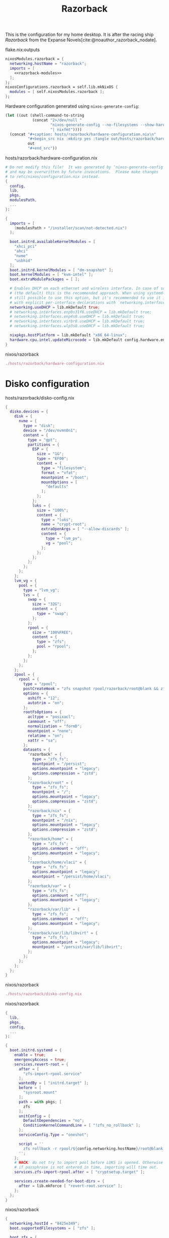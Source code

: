:PROPERTIES:
:ID:       36073d96-d95e-4bd5-ab4b-2abb6c3ca27a
:END:
# SPDX-FileCopyrightText: 2024 László Vaskó <vlaci@fastmail.com>
#
# SPDX-License-Identifier: EUPL-1.2
#+title: Razorback

This is the configuration for my home desktop. It is after the racing ship /Razorback/ from the Expanse Novels[cite:@noauthor_razorback_nodate].

#+caption: flake.nix:outputs
#+begin_src nix :noweb no-export :noweb-ref flake-outputs
nixosModules.razorback = {
  networking.hostName = "razorback";
  imports = [
    <<razorback-modules>>
  ];
};
nixosConfigurations.razorback = self.lib.mkNixOS {
  modules = [ self.nixosModules.razorback ];
};
#+end_src

Hardware configuration generated using =nixos-generate-config=:

#+NAME: razorback-hardware-configuration
#+begin_src emacs-lisp :eval yes :results raw
(let ((out (shell-command-to-string
            (concat "2>/dev/null "
                    "nixos-generate-config --no-filesystems --show-hardware-config"
                    "| nixfmt"))))
  (concat "#+caption: hosts/razorback/hardware-configuration.nix\n"
          "#+begin_src nix :mkdirp yes :tangle out/hosts/razorback/hardware-configuration.nix\n"
          out
          "#+end_src"))
#+end_src

#+RESULTS: razorback-hardware-configuration
#+caption: hosts/razorback/hardware-configuration.nix
#+begin_src nix :mkdirp yes :tangle out/hosts/razorback/hardware-configuration.nix
# Do not modify this file!  It was generated by ‘nixos-generate-config’
# and may be overwritten by future invocations.  Please make changes
# to /etc/nixos/configuration.nix instead.
{
  config,
  lib,
  pkgs,
  modulesPath,
  ...
}:

{
  imports = [
    (modulesPath + "/installer/scan/not-detected.nix")
  ];

  boot.initrd.availableKernelModules = [
    "xhci_pci"
    "ahci"
    "nvme"
    "usbhid"
  ];
  boot.initrd.kernelModules = [ "dm-snapshot" ];
  boot.kernelModules = [ "kvm-intel" ];
  boot.extraModulePackages = [ ];

  # Enables DHCP on each ethernet and wireless interface. In case of scripted networking
  # (the default) this is the recommended approach. When using systemd-networkd it's
  # still possible to use this option, but it's recommended to use it in conjunction
  # with explicit per-interface declarations with `networking.interfaces.<interface>.useDHCP`.
  networking.useDHCP = lib.mkDefault true;
  # networking.interfaces.enp0s31f6.useDHCP = lib.mkDefault true;
  # networking.interfaces.enp4s0.useDHCP = lib.mkDefault true;
  # networking.interfaces.virbr0.useDHCP = lib.mkDefault true;
  # networking.interfaces.wlp3s0.useDHCP = lib.mkDefault true;

  nixpkgs.hostPlatform = lib.mkDefault "x86_64-linux";
  hardware.cpu.intel.updateMicrocode = lib.mkDefault config.hardware.enableRedistributableFirmware;
}
#+end_src

#+caption: nixos/razorback
#+begin_src nix :noweb no-export :noweb-ref razorback-modules
./hosts/razorback/hardware-configuration.nix
#+end_src

* Disko configuration

#+caption: hosts/razorback/disko-config.nix
#+begin_src nix :tangle out/hosts/razorback/disko-config.nix :mkdirp yes
{
  disko.devices = {
    disk = {
      nvme = {
        type = "disk";
        device = "/dev/nvmn0n1";
        content = {
          type = "gpt";
          partitions = {
            ESP = {
              size = "1G";
              type = "EF00";
              content = {
                type = "filesystem";
                format = "vfat";
                mountpoint = "/boot";
                mountOptions = [
                  "defaults"
                ];
              };
            };
            luks = {
              size = "100%";
              content = {
                type = "luks";
                name = "crypt-root";
                extraOpenArgs = [ "--allow-discards" ];
                content = {
                  type = "lvm_pv";
                  vg = "pool";
                };
              };
            };
          };
        };
      };
    };
    lvm_vg = {
      pool = {
        type = "lvm_vg";
        lvs = {
          swap = {
            size = "32G";
            content = {
              type = "swap";
            };
          };
          rpool = {
            size = "100%FREE";
            content = {
              type = "zfs";
              pool = "rpool";
            };
          };
        };
      };
    };
    zpool = {
      rpool = {
        type = "zpool";
        postCreateHook = "zfs snapshot rpool/razorback/root@blank && zfs snapshot -r rpool/razorback/home@blank";
        options = {
          ashift = "12";
          autotrim = "on";
        };
        rootFsOptions = {
          acltype = "posixacl";
          canmount = "off";
          normalization = "formD";
          mountpoint = "none";
          relatime = "on";
          xattr = "sa";
        };
        datasets = {
          "razorback" = {
            type = "zfs_fs";
            mountpoint = "/persist";
            options.mountpoint = "legacy";
            options.compression = "zstd";
          };
          "razorback/root" = {
            type = "zfs_fs";
            mountpoint = "/";
            options.mountpoint = "legacy";
            options.compression = "zstd";
          };
          "razorback/nix" = {
            type = "zfs_fs";
            mountpoint = "/nix";
            options.mountpoint = "legacy";
            options.compression = "zstd";
          };
          "razorback/home" = {
            type = "zfs_fs";
            options.canmount = "off";
            options.mountpoint = "legacy";
          };
          "razorback/home/vlaci" = {
            type = "zfs_fs";
            options.mountpoint = "legacy";
            mountpoint = "/persist/home/vlaci";
          };
          "razorback/var" = {
            type = "zfs_fs";
            options.canmount = "off";
            options.mountpoint = "legacy";
          };
          "razorback/var/lib" = {
            type = "zfs_fs";
            options.canmount = "off";
            options.mountpoint = "legacy";
          };
          "razorback/var/lib/libvirt" = {
            type = "zfs_fs";
            options.mountpoint = "legacy";
            mountpoint = "/persist/var/lib/libvirt";
          };
        };
      };
    };
  };
}
#+end_src

#+caption: nixos/razorback
#+begin_src nix :noweb no-export :noweb-ref razorback-modules
./hosts/razorback/disko-config.nix
#+end_src

#+caption: nixos/razorback
#+begin_src nix :noweb no-export :noweb-ref razorback-modules :prologue "(" :epilogue ")"
{
  lib,
  pkgs,
  config,
  ...
}:

{
  boot.initrd.systemd = {
    enable = true;
    emergencyAccess = true;
    services.revert-root = {
      after = [
        "zfs-import-rpool.service"
      ];
      wantedBy = [ "initrd.target" ];
      before = [
        "sysroot.mount"
      ];
      path = with pkgs; [
        zfs
      ];
      unitConfig = {
        DefaultDependencies = "no";
        ConditionKernelCommandLine = [ "!zfs_no_rollback" ];
      };
      serviceConfig.Type = "oneshot";

      script = ''
        zfs rollback -r rpool/${config.networking.hostName}/root@blank
      '';
    };
    # HACK: do not try to import pool before LUKS is opened. Otherwise
    # if passphrase is not entered in time, importing will time out.
    services.zfs-import-rpool.after = [ "cryptsetup.target" ];

    services.create-needed-for-boot-dirs = {
      after = lib.mkForce [ "revert-root.service" ];
    };
  };
}
#+end_src

#+caption: nixos/razorback
#+begin_src nix :noweb no-export :noweb-ref razorback-modules
{
  networking.hostId = "8425e349";
  boot.supportedFilesystems = [ "zfs" ];

  boot.zfs = {
    allowHibernation = true;
    devNodes = "/dev/mapper";
    forceImportRoot = false;
  };

  services.zfs.autoScrub.enable = true;

  virtualisation.docker.storageDriver = "zfs";

  boot.loader.systemd-boot.enable = true;
  boot.loader.efi.canTouchEfiVariables = true;
}
#+end_src 

#+caption: nixos/razorback
#+begin_src nix :noweb-ref razorback-modules
{
  networking.networkmanager.enable = true;
  _.persist.directories = [ "/etc/NetworkManager/system-connections" ];
}
#+end_src

#+caption: nixos/razorback
#+begin_src nix :noweb-ref razorback-modules
{
  boot.tmp = {
    useTmpfs = true;
    tmpfsSize = "100%";
  };
  boot.kernelParams = [
    "pcie_acs_override=downstream,multifunction"
    "intel_iommu=on"
    "pci=noaer"
    "acpi_enforce_resources=lax"
    "thermal.off=1"
    "module_blacklist=eeepc_wmi"
  ];
  boot.extraModprobeConfig = ''
    options vfio-pci ids=10de:1b81,10de:10f0,1b21:2142
  '';
  boot.kernelModules = [
    "vfio_pci"
    "vfio"
    "vfio_iommu_type1"
    "vfio_virqfd"
  ];
  boot.blacklistedKernelModules = [ "nouveau" ];
  boot.binfmt.emulatedSystems = [ "aarch64-linux" ];

  system.stateVersion = "24.11";
}
#+end_src

